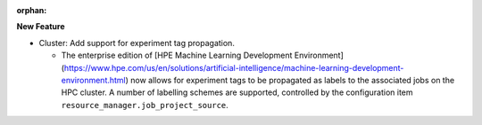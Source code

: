 :orphan:

**New Feature**

-  Cluster: Add support for experiment tag propagation.

   -  The enterprise edition of [HPE Machine Learning Development Environment]
      (https://www.hpe.com/us/en/solutions/artificial-intelligence/machine-learning-development-environment.html)
      now allows for experiment tags to be propagated as labels to the associated jobs on the HPC
      cluster. A number of labelling schemes are supported, controlled by the configuration item
      ``resource_manager.job_project_source``.
